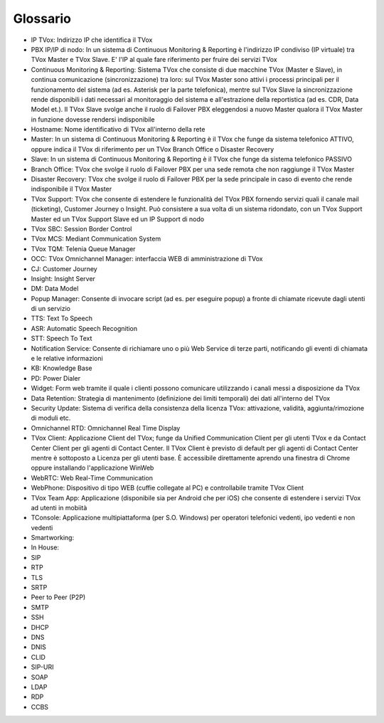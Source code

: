 .. _Customer Journey: http://tdoc.teleniasoftware.com/it/latest/projects/CustomerJourney.html
.. _TVox Data Model: http://tdoc.teleniasoftware.com/it/latest/projects/PersonalizzaMonitoraggioServizi/PersonalizzaMonitoraggioServizi.html
.. _Popup Manager: http://tdoc.teleniasoftware.com/it/latest/projects/PopupSchedaContatto/PopupSchedaContatto.html

=========
Glossario
=========

..
	+-------------------+-------------------------------------------------------------------------------------------------------------------------------------------------------------------------------------+
	| **Termine**       | **Definizione**                                                                                                                                                                     |
	+-------------------+-------------------------------------------------------------------------------------------------------------------------------------------------------------------------------------+
	| IP TVox           | Indirizzo IP che identifica il TVox.                                                                                                                                                |
	+-------------------+-------------------------------------------------------------------------------------------------------------------------------------------------------------------------------------+
	| Hostname          | Nome identificativo di TVox all'interno della rete                                                                                                                                  |
	+-------------------+-------------------------------------------------------------------------------------------------------------------------------------------------------------------------------------+
	| Master            | In un sistema di Continuous Monitoring & Reporting è il TVox che funge da sistema telefonico ATTIVO, |br| oppure indica il TVox di riferimento per un TVox Branch Office o Disaster |
	|                   | Recovery.                                                                                                                                                                           |
	+-------------------+-------------------------------------------------------------------------------------------------------------------------------------------------------------------------------------+
	| Slave             | In un sistema di Continuous Monitoring & Reporting è il TVox che funge da sistema telefonico PASSIVO.                                                                               |
	+-------------------+-------------------------------------------------------------------------------------------------------------------------------------------------------------------------------------+
	| Branch Office     | TVox che svolge il ruolo di Failover PBX per una sede remota che non raggiunge il TVox Master.                                                                                      |
	+-------------------+-------------------------------------------------------------------------------------------------------------------------------------------------------------------------------------+
	| Disaster Recovery | TVox che svolge il ruolo di Failover PBX per la sede principale in caso di evento che rende indisponibile il TVox Master.                                                           |
	+-------------------+-------------------------------------------------------------------------------------------------------------------------------------------------------------------------------------+
	| OCC               | TVox Omnichannel Manager: interfaccia WEB di amministrazione di TVox                                                                                                                |
	+-------------------+-------------------------------------------------------------------------------------------------------------------------------------------------------------------------------------+
	|                   |                                                                                                                                                                                     |
	+-------------------+-------------------------------------------------------------------------------------------------------------------------------------------------------------------------------------+
	|                   |                                                                                                                                                                                     |
	+-------------------+-------------------------------------------------------------------------------------------------------------------------------------------------------------------------------------+
	|                   |                                                                                                                                                                                     |
	+-------------------+-------------------------------------------------------------------------------------------------------------------------------------------------------------------------------------+
	|                   |                                                                                                                                                                                     |
	+-------------------+-------------------------------------------------------------------------------------------------------------------------------------------------------------------------------------+
	|                   |                                                                                                                                                                                     |
	+-------------------+-------------------------------------------------------------------------------------------------------------------------------------------------------------------------------------+
	|                   |                                                                                                                                                                                     |
	+-------------------+-------------------------------------------------------------------------------------------------------------------------------------------------------------------------------------+
	|                   |                                                                                                                                                                                     |
	+-------------------+-------------------------------------------------------------------------------------------------------------------------------------------------------------------------------------+
	|                   |                                                                                                                                                                                     |
	+-------------------+-------------------------------------------------------------------------------------------------------------------------------------------------------------------------------------+
	|                   |                                                                                                                                                                                     |
	+-------------------+-------------------------------------------------------------------------------------------------------------------------------------------------------------------------------------+
	|                   |                                                                                                                                                                                     |
	+-------------------+-------------------------------------------------------------------------------------------------------------------------------------------------------------------------------------+
	|                   |                                                                                                                                                                                     |
	+-------------------+-------------------------------------------------------------------------------------------------------------------------------------------------------------------------------------+

- IP TVox: Indirizzo IP che identifica il TVox
- PBX IP/IP di nodo: In un sistema di Continuous Monitoring & Reporting è l'indirizzo IP condiviso (IP virtuale) tra TVox Master e TVox Slave. E' l'IP al quale fare riferimento per fruire dei servizi TVox
- Continuous Monitoring & Reporting: Sistema TVox che consiste di due macchine TVox (Master e Slave), in continua comunicazione (sincronizzazione) tra loro: sul TVox Master sono attivi i processi principali per il funzionamento del sistema (ad es. Asterisk per la parte telefonica), mentre sul TVox Slave la sincronizzazione rende disponibili i dati necessari al monitoraggio del sistema e all'estrazione della reportistica (ad es. CDR, Data Model et.). Il TVox Slave svolge anche il ruolo di Failover PBX eleggendosi a nuovo Master qualora il TVox Master in funzione dovesse rendersi indisponibile
- Hostname: Nome identificativo di TVox all'interno della rete
- Master: In un sistema di Continuous Monitoring & Reporting è il TVox che funge da sistema telefonico ATTIVO, oppure indica il TVox di riferimento per un TVox Branch Office o Disaster Recovery
- Slave: In un sistema di Continuous Monitoring & Reporting è il TVox che funge da sistema telefonico PASSIVO
- Branch Office: TVox che svolge il ruolo di Failover PBX per una sede remota che non raggiunge il TVox Master
- Disaster Recovery: TVox che svolge il ruolo di Failover PBX per la sede principale in caso di evento che rende indisponibile il TVox Master
- TVox Support: TVox che consente di estendere le funzionalità del TVox PBX fornendo servizi quali il canale mail (ticketing), Customer Journey o Insight. Può consistere a sua volta di un sistema ridondato, con un TVox Support Master ed un TVox Support Slave ed un IP Support di nodo
- TVox SBC: Session Border Control
- TVox MCS: Mediant Communication System
- TVox TQM: Telenia Queue Manager
- OCC: TVox Omnichannel Manager: interfaccia WEB di amministrazione di TVox
- CJ: Customer Journey
- Insight: Insight Server
- DM: Data Model
- Popup Manager: Consente di invocare script (ad es. per eseguire popup) a fronte di chiamate ricevute dagli utenti di un servizio
- TTS: Text To Speech
- ASR: Automatic Speech Recognition
- STT: Speech To Text
- Notification Service: Consente di richiamare uno o più Web Service di terze parti, notificando gli eventi di chiamata e le relative informazioni
- KB: Knowledge Base
- PD: Power Dialer
- Widget: Form web tramite il quale i clienti possono comunicare utilizzando i canali messi a disposizione da TVox
- Data Retention: Strategia di mantenimento (definizione dei limiti temporali) dei dati all'interno del TVox
- Security Update: Sistema di verifica della consistenza della licenza TVox: attivazione, validità, aggiunta/rimozione di moduli etc.
- Omnichannel RTD: Omnichannel Real Time Display
- TVox Client: Applicazione Client del TVox; funge da Unified Communication Client per gli utenti TVox e da Contact Center Client per gli agenti di Contact Center. Il TVox Client è previsto di default per gli agenti di Contact Center mentre è sottoposto a Licenza per gli utenti base. È accessibile direttamente aprendo una finestra di Chrome oppure installando l'applicazione WinWeb
- WebRTC: Web Real-Time Communication
- WebPhone: Dispositivo di tipo WEB (cuffie collegate al PC) e controllabile tramite TVox Client
- TVox Team App: Applicazione (disponibile sia per Android che per iOS) che consente di estendere i servizi TVox ad utenti in mobiità
- TConsole: Applicazione multipiattaforma (per S.O. Windows) per operatori telefonici vedenti, ipo vedenti e non vedenti
- Smartworking: 
- In House:
- SIP 
- RTP 
- TLS 
- SRTP 
- Peer to Peer (P2P) 
- SMTP 
- SSH 
- DHCP 
- DNS 
- DNIS 
- CLID 
- SIP-URI 
- SOAP 
- LDAP 
- RDP 
- CCBS 

..  TTS: sintetizzazione vocale della voce a partire da un testo scritto
.. ASR/STT: riconoscimento di un testo a partire da una voce (riconoscimento vocale)
.. - Popup Manager: vedi `Popup Manager`_
